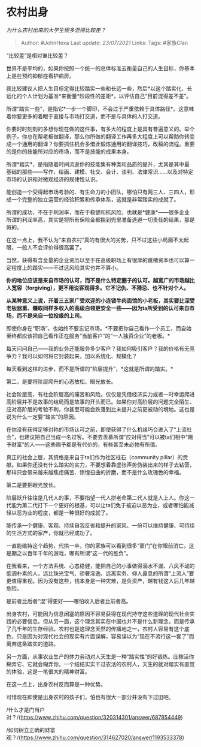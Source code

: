 * 农村出身
  :PROPERTIES:
  :CUSTOM_ID: 农村出身
  :END:

/为什么农村出来的大学生很多混得比较差？/

#+BEGIN_QUOTE
  Author: #JohnHexa Last update: /23/07/2021/ Links: Tags: #家族Clan
#+END_QUOTE

“比较差”是相对谁比较差？

世界不是平均的，如果你按照一个统一的总体标准去衡量自己的人生目标，你基本上是在预约抑郁症看护病房。

我比较建议人把人生目标定得比较踏实一些和长远一些，然后*以这个踏实化、长远化的个人计划为基准*来衡量*阶段性的差距*，以评估自己“目前混得差不差”。

所谓“踏实一些”，是指它*一步一个脚印，不会过于严重依赖于具体路径*。这意味着你要更多的着眼于直接与市场打交道，而不是与具体的人打交道。

你要时时刻刻的多想你现在做的这件事，有多大的程度上是具有普遍意义的。举个例子，你总在帮老板做翻译，那么你所做的翻译工作再多大程度上可以帮助你转变成一个通用的翻译？你要抓住机会多借此锻炼通用的翻译技巧，改稿的流程。重要的是你的技能所对应的市场，而不是技能的成果本身。

所谓*踏实*，是指随着时间流逝你的技能集有种类和品质的提升，尤其是其中最基础的那些------写作、绘画、建模、社交、会计、谈判、法律常识......以及对特定市场的认识和对微观经济的规律性认识。

能创造一个受得起市场考验的、有生命力的小团队，哪怕只有两三人、三四人，形成一个完整的独立运营的经验积累和传承体系，这就是非常踏实的成就了。

所谓的成功，不在于利润率，而在于稳健和抗风险，也就是*健康*------很多企业所谓的利润率高，其实是将所有保险金都揣到兜里准备逃避一切责任的结果，那是假的。

在这一点上，我不认为“来自农村”真的有很大的劣势，只不过这些小局面不太起眼，一般人不会评价得很高罢了。

当然，获得有含金量的企业资历以至于在高级职场上有很厚的跳槽资本也可以算一定程度上的踏实------不过这风险其实也并不算小。

*你的地位应该是来自市场的认可，而不是什么特定圈子的认可。越宽广的市场越比人宽容（forgiving），更不用说客观得多。它不记仇、不猜忌、也不针对个人。*

*从某种意义上说，开着三五家广受欢迎的小连锁牛肉面馆的小老板，其实要比深受老板器重、赚取同样多收入的高级白领更安全一些------因为ta所受到的认可来自市场，而不是来自一位投缘的上司。*

即使你身在“职场”，也始终不要忘记市场。*不要把你自己看作一个员工，而自始至终都应该把自己看作正在服务“当前客户”的“一人独资企业”的老板。*

每天问问自己------我的业务还能服务多少客户？我如何吸引客户？我的价格有无竞争力？我可以如何将它封装起来，加以系统化、规模化？

每天看到这样的进步，而不是所谓的“阶层提升”，*这就是所谓的踏实。*

第二，是要将阶层爬升的心态放松、眼光放长。

社会阶层高，有社会阶层高的痛苦和风险。仅仅是凭借经济实力或者一时幸运爬进高阶层并不是故事的结局而是故事的开头而已。如果你对高阶层的问题完全陌生、应对高阶层的考验不利，你甚至可能会跌落到比未提升之前更被动的境地。这也是说为什么一定要“踏实”的原因。

在你没有获得足够对称的市场认可之前，即使获得了什么机缘巧合进入了“上流社会”，也建议把自己当成一名过客。不要去羡慕所谓“应对得当”可以被ta们相中“赐予财富”的人------这些赐予都是有代价的，有些甚至未必物有所值。

真正的社会上层，其资格是来自于ta们作为社区柱石（community
pillar）的贡献。如果你还没有什么踏实的实力，不要想着靠虚张声势伪装出来的样子去钻营，那样只会带来越来越焦虑痛苦、惊惶扭曲的折磨，而不是什么玫瑰色的幸福。

第二是要把眼光放长。

阶层跃升往往是几代人的事，不要指望一代人拼老命第二代人就是人上人。你这一代能为第二代打下一个更好的根基，可以让ta们免于被迫以恶为业，或者哪怕能减轻以恶为业的程度，都是一种很好的成就了。

能传承一个健康、客观、持续自我反省和提升的家风、一份可以维持健康、可持续的生活方式的家产，你就已经成功了。

一直能维持这个趋势，代拱一卒，你的家族可以看到很多“豪门”在你眼前消亡。这是期之以百年千年的游戏，哪有所谓“这一代的胜负”。

在我看来，一个方法系统、心态稳健，能把自己的小事做得滴水不漏、八风不动的低调朴素的人，远比珠光宝气、骄奢淫逸、远离实务、仰人鼻息的所谓“上流人”要更值得重视。因为没有这些，钱本身是一种灾难，是负资产，越有钱这人后几年越危险。

是前者比后者“混”得更好------哪怕收入后者比前者高。

出身农村，可能因为信息闭塞的原因不容易获得在现代持守这些道理的现代社会实践的必要信息。但从另一面，这个理念其实在中国也并不是什么新理念，而是传承了几千年的生存经验。农村也是这理念天然的传播地之一，农村人容易有这个底色，只是因为对现代社会的现实有片面误解，容易误以为“现在不流行这一套了”而离弃这条踏实的道路。

另一方面，从事农业生产的体力劳动对人天生是一种“踏实性”的好锻炼。庄稼活你糊弄它、它就会糊弄你。一个结结实实干过农活的农村人，天生的就对踏实有直觉的体验，这是一笔很大的精神财富。

在这一点上，出身农村反而算是一种优势。

可惜现在即使是出身农村的孩子们，怕也有很大一部分并没有下过田吧。

/什么才是门当户对？/(https://www.zhihu.com/question/320314301/answer/687854449)

/如何树立正确的财富观？/(https://www.zhihu.com/question/314627020/answer/1193533378)
